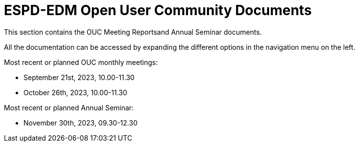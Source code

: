 = ESPD-EDM Open User Community Documents

This section contains the OUC Meeting Reportsand Annual Seminar documents.

All the documentation can be accessed by expanding the different options in the navigation menu on the left.

Most recent or planned OUC monthly meetings:

* September 21st, 2023, 10.00-11.30
* October 26th, 2023, 10.00-11.30

Most recent or planned Annual Seminar:

* November 30th, 2023, 09.30-12.30 

//Meeting Reports previous to 2022 can be found in link:https://github.com/OP-TED/espd-docs/tree/wgm-reports/modules/ROOT/attachments[espd-docs/wgm-reports].
